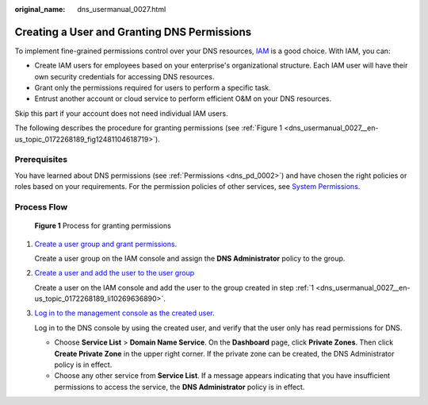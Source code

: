 :original_name: dns_usermanual_0027.html

.. _dns_usermanual_0027:

Creating a User and Granting DNS Permissions
============================================

To implement fine-grained permissions control over your DNS resources, `IAM <https://docs.otc.t-systems.com/usermanual/iam/iam_01_0026.html>`__ is a good choice. With IAM, you can:

-  Create IAM users for employees based on your enterprise's organizational structure. Each IAM user will have their own security credentials for accessing DNS resources.
-  Grant only the permissions required for users to perform a specific task.
-  Entrust another account or cloud service to perform efficient O&M on your DNS resources.

Skip this part if your account does not need individual IAM users.

The following describes the procedure for granting permissions (see :ref:`Figure 1 <dns_usermanual_0027__en-us_topic_0172268189_fig12481104618719>`).

**Prerequisites**
-----------------

You have learned about DNS permissions (see :ref:`Permissions <dns_pd_0002>`) and have chosen the right policies or roles based on your requirements. For the permission policies of other services, see `System Permissions <https://docs.otc.t-systems.com/permissions/index.html>`__.

Process Flow
------------

.. _dns_usermanual_0027__en-us_topic_0172268189_fig12481104618719:

.. figure:: /_static/images/en-us_image_0000001906813634.png
   :alt: **Figure 1** Process for granting permissions

   **Figure 1** Process for granting permissions

#. .. _dns_usermanual_0027__en-us_topic_0172268189_li10269636890:

   `Create a user group and grant permissions <https://docs.otc.t-systems.com/identity-access-management/umn/getting_started/creating_a_user_group_and_assigning_permissions.html>`__.

   Create a user group on the IAM console and assign the **DNS Administrator** policy to the group.

#. `Create a user and add the user to the user group <https://docs.otc.t-systems.com/identity-access-management/umn/getting_started/creating_a_user_and_adding_the_user_to_a_user_group.html>`__

   Create a user on the IAM console and add the user to the group created in step :ref:`1 <dns_usermanual_0027__en-us_topic_0172268189_li10269636890>`.

#. `Log in to the management console as the created user <https://docs.otc.t-systems.com/identity-access-management/umn/getting_started/logging_in_as_a_user.html>`__.

   Log in to the DNS console by using the created user, and verify that the user only has read permissions for DNS.

   -  Choose **Service List** > **Domain Name Service**. On the **Dashboard** page, click **Private Zones**. Then click **Create Private Zone** in the upper right corner. If the private zone can be created, the DNS Administrator policy is in effect.
   -  Choose any other service from **Service List**. If a message appears indicating that you have insufficient permissions to access the service, the **DNS Administrator** policy is in effect.

